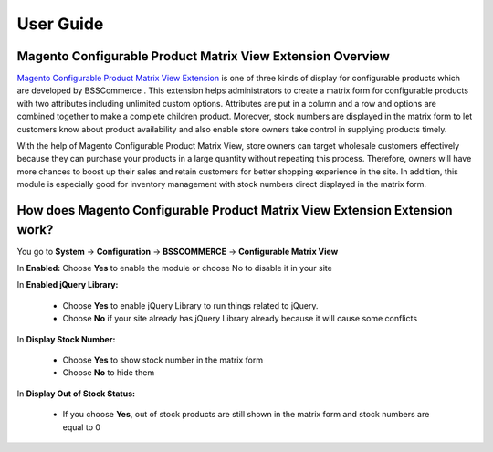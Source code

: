 User Guide
=============

Magento Configurable Product Matrix View Extension Overview
-----------------------------------------------------------

`Magento Configurable Product Matrix View Extension <http://bsscommerce.com/magento1/magento-configurable-product-matrix-view.html>`_ is one of 
three kinds of display  for configurable products which are developed by BSSCommerce . This extension helps administrators to create a matrix form for 
configurable products with two attributes including unlimited custom options. Attributes are put in a column and a row and options are combined together 
to make a complete children product. Moreover, stock numbers  are displayed in the matrix form to let customers know about product availability and also 
enable store owners take control in supplying products timely.

With the help of Magento Configurable Product Matrix View, store owners can target wholesale customers effectively because they can purchase your products 
in a large quantity without repeating this process. Therefore, owners will have more chances to boost up their sales and retain customers for better shopping 
experience in the site. In addition, this module is especially good for inventory management with stock numbers direct displayed in the matrix form.


How does Magento Configurable Product Matrix View Extension Extension work?
---------------------------------------------------------------------------

You go to **System** -> **Configuration** -> **BSSCOMMERCE** -> **Configurable Matrix View**


.. image:: images/configurable_product_matrix.jpg

	
In **Enabled:** Choose **Yes** to enable the module or choose No to disable it in your site 

In **Enabled jQuery Library:**

	* Choose **Yes** to enable jQuery Library to run things related to jQuery.
	
	* Choose **No** if your site already has jQuery Library already because it will cause some conflicts

In **Display Stock Number:**
	
	* Choose **Yes** to show stock number in the matrix form
	
	* Choose **No** to hide them 
	
In **Display Out of Stock Status:**	

	* If you choose **Yes**, out of stock products are still shown in the matrix form and stock numbers are equal to 0

.. image:: images/configurable_product_matrix1.jpg

	* If you choose **No**, customer cannot choose these products due to no quantity box  to select and also stock number are not displayed.
	
.. image:: images/configurable_product_matrix2.jpg

.. raw:: html

   <style>
		p {text-align: justify;}
   </style>

